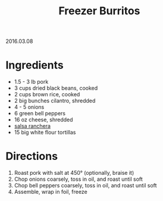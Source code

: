 #+OPTIONS: toc:nil
#+HTML_LINK_UP: ../index.html
#+HTML_LINK_HOME: ../index.html
#+TITLE: Freezer Burritos
2016.03.08

* Ingredients

- 1.5 - 3 lb pork
- 3 cups dried black beans, cooked
- 2 cups brown rice, cooked
- 2 big bunches cilantro, shredded
- 4 - 5 onions
- 6 green bell peppers
- 16 oz cheese, shredded
- [[file:Salsa%20Ranchera.org][salsa ranchera]] 
- 15 big white flour tortillas

* Directions

1. Roast pork with salt at 450\deg (optionally, braise it)
2. Chop onions coarsely, toss in oil, and roast until soft
3. Chop bell peppers coarsely, toss in oil, and roast until soft
4. Assemble, wrap in foil, freeze
